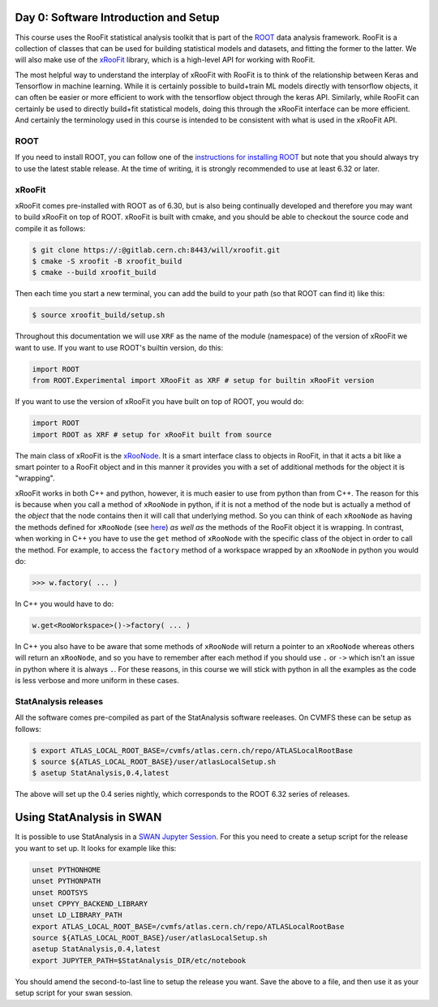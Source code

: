 Day 0: Software Introduction and Setup
=====

This course uses the RooFit statistical analysis toolkit that is part of the `ROOT <https://root.cern/>`_ data analysis framework. RooFit is a collection of classes that can be used for building statistical models and datasets, and fitting the former to the latter. We will also make use of the `xRooFit <https://gitlab.cern.ch/will/xroofit>`_ library, which is a high-level API for working with RooFit.

The most helpful way to understand the interplay of xRooFit with RooFit is to think of the relationship between Keras and Tensorflow in machine learning. While it is certainly possible to build+train ML models directly with tensorflow objects, it can often be easier or more efficient to work with the tensorflow object through the keras API. Similarly, while RooFit can certainly be used to directly build+fit statistical models, doing this through the xRooFit interface can be more efficient. And certainly the terminology used in this course is intended to be consistent with what is used in the xRooFit API. 

.. _installation:

ROOT
------------

If you need to install ROOT, you can follow one of the `instructions for installing ROOT <https://root.cern/install/>`_ but note that you should always try to use the latest stable release. At the time of writing, it is strongly recommended to use at least 6.32 or later.

xRooFit
----------------

xRooFit comes pre-installed with ROOT as of 6.30, but is also being continually developed and therefore you may want to build xRooFit on top of ROOT. xRooFit is built with cmake, and you should be able to checkout the source code and compile it as follows:

.. code-block:: console

   $ git clone https://:@gitlab.cern.ch:8443/will/xroofit.git
   $ cmake -S xroofit -B xroofit_build
   $ cmake --build xroofit_build

Then each time you start a new terminal, you can add the build to your path (so that ROOT can find it) like this:

.. code-block:: console

   $ source xroofit_build/setup.sh

Throughout this documentation we will use ``XRF`` as the name of the module (namespace) of the version of xRooFit we want to use. If you want to use ROOT's builtin version, do this:

.. code-block:: python

  import ROOT
  from ROOT.Experimental import XRooFit as XRF # setup for builtin xRooFit version

If you want to use the version of xRooFit you have built on top of ROOT, you would do:

.. code-block:: python

  import ROOT
  import ROOT as XRF # setup for xRooFit built from source

The main class of xRooFit is the `xRooNode <https://gitlab.cern.ch/will/xroofit#using-xroonode>`_. It is a smart interface class to objects in RooFit, in that it acts a bit like a smart pointer to a RooFit object and in this manner it provides you with a set of additional methods for the object it is "wrapping". 

xRooFit works in both C++ and python, however, it is much easier to use from python than from C++. The reason for this is because when you call a method of ``xRooNode`` in python, if it is not a method of the node but is actually a method of the *object* that the node contains then it will call that underlying method. So you can think of each ``xRooNode`` as having the methods defined for ``xRooNode`` (see `here <https://root.cern.ch/doc/master/classRooFit_1_1Detail_1_1XRooFit_1_1xRooNode.html>`_) *as well as* the methods of the RooFit object it is wrapping. In contrast, when working in C++ you have to use the ``get`` method of ``xRooNode`` with the specific class of the object in order to call the method. For example, to access the ``factory`` method of a workspace wrapped by an ``xRooNode`` in python you would do:

>>> w.factory( ... )

In C++ you would have to do:

.. code-block:: c++

   w.get<RooWorkspace>()->factory( ... )

In C++ you also have to be aware that some methods of ``xRooNode`` will return a pointer to an ``xRooNode`` whereas others will return an ``xRooNode``, and so you have to remember after each method if you should use ``.`` or ``->`` which isn't an issue in python where it is always ``.``. For these reasons, in this course we will stick with python in all the examples as the code is less verbose and more uniform in these cases.


StatAnalysis releases
------------

All the software comes pre-compiled as part of the StatAnalysis software reeleases. On CVMFS these can be setup as follows:

.. code-block:: console

   $ export ATLAS_LOCAL_ROOT_BASE=/cvmfs/atlas.cern.ch/repo/ATLASLocalRootBase
   $ source ${ATLAS_LOCAL_ROOT_BASE}/user/atlasLocalSetup.sh
   $ asetup StatAnalysis,0.4,latest

The above will set up the 0.4 series nightly, which corresponds to the ROOT 6.32 series of releases. 

Using StatAnalysis in SWAN
==========================

It is possible to use StatAnalysis in a `SWAN Jupyter Session <https://swan.cern.ch>`_. For this you need to create a setup script for the release you want to set up. It looks for example like this:

.. code-block:: console

   unset PYTHONHOME
   unset PYTHONPATH
   unset ROOTSYS
   unset CPPYY_BACKEND_LIBRARY
   unset LD_LIBRARY_PATH
   export ATLAS_LOCAL_ROOT_BASE=/cvmfs/atlas.cern.ch/repo/ATLASLocalRootBase
   source ${ATLAS_LOCAL_ROOT_BASE}/user/atlasLocalSetup.sh
   asetup StatAnalysis,0.4,latest
   export JUPYTER_PATH=$StatAnalysis_DIR/etc/notebook

You should amend the second-to-last line to setup the release you want. Save the above to a file, and then use it as your setup script for your swan session. 
